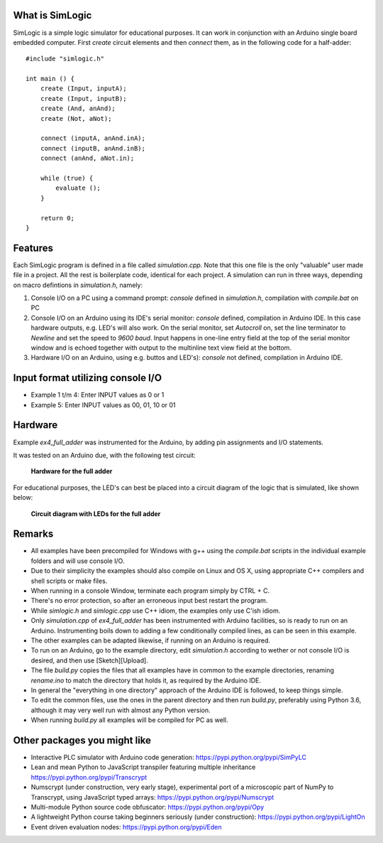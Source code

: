 What is SimLogic
================

SimLogic is a simple logic simulator for educational purposes. It can work in conjunction with an Arduino single board embedded computer. First *create* circuit elements and then *connect* them, as in the following code for a half-adder: ::

    #include "simlogic.h"

    int main () {    
        create (Input, inputA);
        create (Input, inputB);
        create (And, anAnd);
        create (Not, aNot);

        connect (inputA, anAnd.inA);
        connect (inputB, anAnd.inB);
        connect (anAnd, aNot.in);

        while (true) {
            evaluate ();
        }
        
        return 0;
    }

Features
========

Each SimLogic program is defined in a file called *simulation.cpp*. Note that this one file is the only "valuable" user made file in a project. All the rest is boilerplate code, identical for each project. A simulation can run in three ways, depending on macro defintions in *simulation.h*, namely:

1. Console I/O on a PC using a command prompt: *console* defined in *simulation.h*, compilation with *compile.bat* on PC
2. Console I/O on an Arduino using its IDE's serial monitor: *console* defined, compilation in Arduino IDE. In this case hardware outputs, e.g. LED's will also work. On the serial monitor, set *Autocroll* on, set the line terminator to *Newline* and set the speed to *9600 baud*. Input happens in one-line entry field at the top of the serial monitor window and is echoed together with output to the multinline text view field at the bottom.
3. Hardware I/O on an Arduino, using e.g. buttos and LED's): *console* not defined, compilation in Arduino IDE.

Input format utilizing console I/O
==================================

- Example 1 t/m 4: Enter INPUT values as 0 or 1
- Example 5: Enter INPUT values as 00, 01, 10 or 01

Hardware
========

Example *ex4_full_adder* was instrumented for the Arduino, by adding pin assignments and I/O statements.

It was tested on an Arduino due, with the following test circuit:

.. figure:: http://www.qquick.org/simlogic/full_adder.jpg
	:alt: Screenshot of hardware for the full adder example.
	
	**Hardware for the full adder**

For educational purposes, the LED's can best be placed into a circuit diagram of the logic that is simulated, like shown below:

.. figure:: http://www.qquick.org/simlogic/full_adder_diagram.jpg
	:alt: Screenshot of hardware for the full adder example.
	
	**Circuit diagram with LEDs for the full adder**

Remarks
=======

- All examples have been precompiled for Windows with g++ using the *compile.bat* scripts in the individual example folders and will use console I/O.
- Due to their simplicity the examples should also compile on Linux and OS X, using appropriate C++ compilers and shell scripts or make files.
- When running in a console Window, terminate each program simply by CTRL + C.
- There's no error protection, so after an erroneous input best restart the program.
- While *simlogic.h* and *simlogic.cpp* use C++ idiom, the examples only use C'ish idiom.
- Only *simulation.cpp* of *ex4_full_adder* has been instrumented with Arduino facilities, so is ready to run on an Arduino. Instrumenting boils down to adding a few conditionally compiled lines, as can be seen in this example.
- The other examples can be adapted likewise, if running on an Arduino is required.
- To run on an Arduino, go to the example directory, edit *simulation.h* according to wether or not console I/O is desired, and then use [Sketch][Upload].
- The file *build.py* copies the files that all examples have in common to the example directories, renaming *rename.ino* to match the directory that holds it, as required by the Arduino IDE.
- In general the "everything in one directory" approach of the Arduino IDE is followed, to keep things simple.
- To edit the common files, use the ones in the parent directory and then run *build.py*, preferably using Python 3.6, although it may very well run with almost any Python version.
- When running *build.py* all examples will be compiled for PC as well.

Other packages you might like
=============================

- Interactive PLC simulator with Arduino code generation: https://pypi.python.org/pypi/SimPyLC
- Lean and mean Python to JavaScript transpiler featuring multiple inheritance https://pypi.python.org/pypi/Transcrypt
- Numscrypt (under construction, very early stage), experimental port of a microscopic part of NumPy to Transcrypt, using JavaScript typed arrays: https://pypi.python.org/pypi/Numscrypt
- Multi-module Python source code obfuscator: https://pypi.python.org/pypi/Opy
- A lightweight Python course taking beginners seriously (under construction): https://pypi.python.org/pypi/LightOn
- Event driven evaluation nodes: https://pypi.python.org/pypi/Eden
